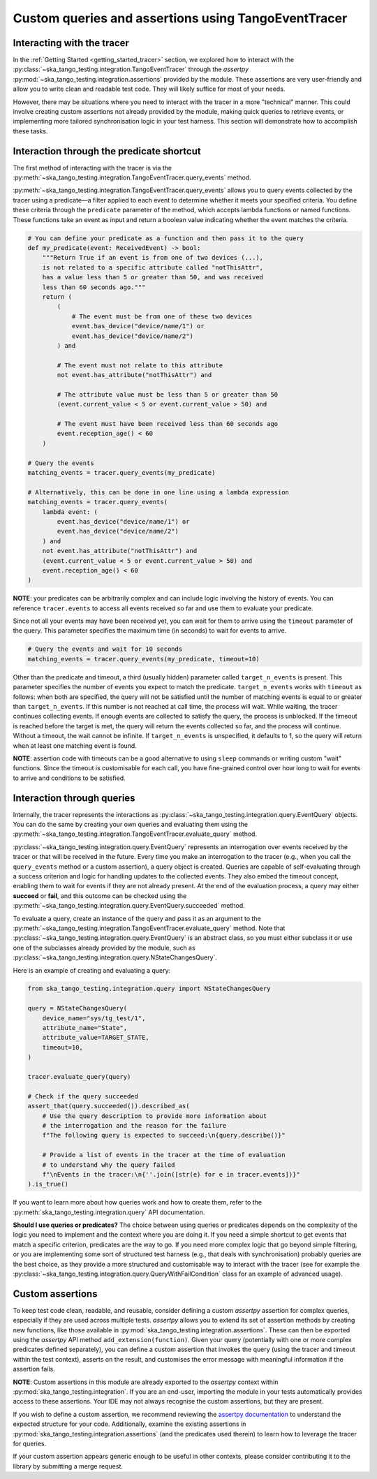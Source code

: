 .. _custom_queries_and_assertions:

Custom queries and assertions using TangoEventTracer
----------------------------------------------------

Interacting with the tracer
~~~~~~~~~~~~~~~~~~~~~~~~~~~~

In the :ref:`Getting Started <getting_started_tracer>` section, we explored
how to interact with the :py:class:`~ska_tango_testing.integration.TangoEventTracer`
through the *assertpy* :py:mod:`~ska_tango_testing.integration.assertions`
provided by the module. These assertions are very
user-friendly and allow you to write clean and readable test code. They will
likely suffice for most of your needs.

However, there may be situations where you need to interact with the tracer
in a more "technical" manner. This could involve creating custom assertions
not already provided by the module, making quick queries to retrieve events,
or implementing more tailored synchronisation logic in your test harness.
This section will demonstrate how to accomplish these tasks.

Interaction through the predicate shortcut
~~~~~~~~~~~~~~~~~~~~~~~~~~~~~~~~~~~~~~~~~~

The first method of interacting with the tracer is via the 
:py:meth:`~ska_tango_testing.integration.TangoEventTracer.query_events`
method.

:py:meth:`~ska_tango_testing.integration.TangoEventTracer.query_events`
allows you to query events collected by the tracer using a predicate—a
filter applied to each event to determine whether it meets your specified
criteria. You define these criteria through the ``predicate`` parameter of
the method, which accepts lambda functions or named functions. These
functions take an event as input and return a boolean value indicating
whether the event matches the criteria.

.. code-block:: python

    # You can define your predicate as a function and then pass it to the query
    def my_predicate(event: ReceivedEvent) -> bool:
        """Return True if an event is from one of two devices (...),
        is not related to a specific attribute called "notThisAttr",
        has a value less than 5 or greater than 50, and was received
        less than 60 seconds ago."""
        return (
            (
                # The event must be from one of these two devices
                event.has_device("device/name/1") or 
                event.has_device("device/name/2")
            ) and

            # The event must not relate to this attribute
            not event.has_attribute("notThisAttr") and

            # The attribute value must be less than 5 or greater than 50
            (event.current_value < 5 or event.current_value > 50) and

            # The event must have been received less than 60 seconds ago
            event.reception_age() < 60
        )
    
    # Query the events
    matching_events = tracer.query_events(my_predicate)

    # Alternatively, this can be done in one line using a lambda expression
    matching_events = tracer.query_events(
        lambda event: (
            event.has_device("device/name/1") or 
            event.has_device("device/name/2")
        ) and
        not event.has_attribute("notThisAttr") and
        (event.current_value < 5 or event.current_value > 50) and
        event.reception_age() < 60
    )

**NOTE**: your predicates can be arbitrarily complex and can include logic
involving the history of events. You can reference ``tracer.events`` to
access all events received so far and use them to evaluate your predicate.

Since not all your events may have been received yet, you can wait for them
to arrive using the ``timeout`` parameter of the query. This parameter
specifies the maximum time (in seconds) to wait for events to arrive.

.. code-block:: python

    # Query the events and wait for 10 seconds
    matching_events = tracer.query_events(my_predicate, timeout=10)

Other than the predicate and timeout, a third (usually hidden) parameter
called ``target_n_events`` is present. This parameter specifies the number
of events you expect to match the predicate. ``target_n_events`` works with
``timeout`` as follows: when both are specified, the query will not be
satisfied until the number of matching events is equal to or greater than
``target_n_events``. If this number is not reached at call time, the process
will wait. While waiting, the tracer continues collecting events. If enough
events are collected to satisfy the query, the process is unblocked. If the
timeout is reached before the target is met, the query will return the events
collected so far, and the process will continue. Without a timeout, the
wait cannot be infinite. If ``target_n_events`` is unspecified, it defaults
to 1, so the query will return when at least one matching event is found.

**NOTE**: assertion code with timeouts can be a good alternative to using
``sleep`` commands or writing custom "wait" functions. Since the timeout is
customisable for each call, you have fine-grained control over how long to
wait for events to arrive and conditions to be satisfied.


Interaction through queries
~~~~~~~~~~~~~~~~~~~~~~~~~~~

Internally, the tracer represents the interactions as
:py:class:`~ska_tango_testing.integration.query.EventQuery` objects. You
can do the same by creating your own queries and evaluating them using the
:py:meth:`~ska_tango_testing.integration.TangoEventTracer.evaluate_query`
method.

:py:class:`~ska_tango_testing.integration.query.EventQuery` represents an
interrogation over events received by the tracer or that will be received
in the future. Every time you make an interrogation to the tracer (e.g.,
when you call the ``query_events`` method or a custom assertion), a query
object is created. Queries are capable of self-evaluating through a success
criterion and logic for handling updates to the collected events. They also
embed the timeout concept, enabling them to wait for events if they are not
already present. At the end of the evaluation process, a query may either
**succeed** or **fail**, and this outcome can be checked using the
:py:meth:`~ska_tango_testing.integration.query.EventQuery.succeeded` method.

To evaluate a query, create an instance of the query and pass it as an
argument to the
:py:meth:`~ska_tango_testing.integration.TangoEventTracer.evaluate_query`
method. Note that
:py:class:`~ska_tango_testing.integration.query.EventQuery`
is an abstract class, so you must either
subclass it or use one of the subclasses already provided by the module,
such as :py:class:`~ska_tango_testing.integration.query.NStateChangesQuery`.

Here is an example of creating and evaluating a query:

.. code-block:: python

    from ska_tango_testing.integration.query import NStateChangesQuery

    query = NStateChangesQuery(
        device_name="sys/tg_test/1",
        attribute_name="State",
        attribute_value=TARGET_STATE,
        timeout=10,
    )

    tracer.evaluate_query(query)

    # Check if the query succeeded
    assert_that(query.succeeded()).described_as(
        # Use the query description to provide more information about
        # the interrogation and the reason for the failure
        f"The following query is expected to succeed:\n{query.describe()}"

        # Provide a list of events in the tracer at the time of evaluation
        # to understand why the query failed
        f"\nEvents in the tracer:\n{''.join([str(e) for e in tracer.events])}"
    ).is_true()

If you want to learn more about how queries work and how to create them,
refer to the :py:meth:`ska_tango_testing.integration.query` API
documentation.

**Should I use queries or predicates?** The choice between using queries or
predicates depends on the complexity of the logic you need to implement and
the context where you are doing it. If you need a simple shortcut to get
events that match a specific criterion, predicates are the way to go. If you
need more complex logic that go beyond simple filtering, or you are
implementing some sort of structured test harness (e.g., that deals with
synchronisation) probably queries are the best choice, as they provide a
more structured and customisable way to interact with the tracer
(see for example the
:py:class:`~ska_tango_testing.integration.query.QueryWithFailCondition`
class for an example of advanced usage).

Custom assertions
~~~~~~~~~~~~~~~~~

To keep test code clean, readable, and reusable, consider defining a custom
`assertpy` assertion for complex queries, especially if they are used across
multiple tests. `assertpy` allows you to extend its set of assertion methods
by creating new functions, like those available in
:py:mod:`ska_tango_testing.integration.assertions`. These can then be
exported using the `assertpy` API method ``add_extension(function)``. Given
your query (potentially with one or more complex predicates defined
separately), you can define a custom assertion that invokes the query (using
the tracer and timeout within the test context), asserts on the result, and
customises the error message with meaningful information if the assertion
fails.

**NOTE**: Custom assertions in this module are already exported to the
`assertpy` context within :py:mod:`ska_tango_testing.integration`. If you
are an end-user, importing the module in your tests automatically provides
access to these assertions. Your IDE may not always recognise the custom
assertions, but they are present.

If you wish to define a custom assertion, we recommend reviewing the
`assertpy documentation <https://assertpy.github.io/docs.html>`_ to
understand the expected structure for your code. Additionally, examine the
existing assertions in :py:mod:`ska_tango_testing.integration.assertions`
(and the predicates used therein) to learn how to leverage the tracer for
queries.

If your custom assertion appears generic enough to be useful in other
contexts, please consider contributing it to the library by submitting a
merge request.









